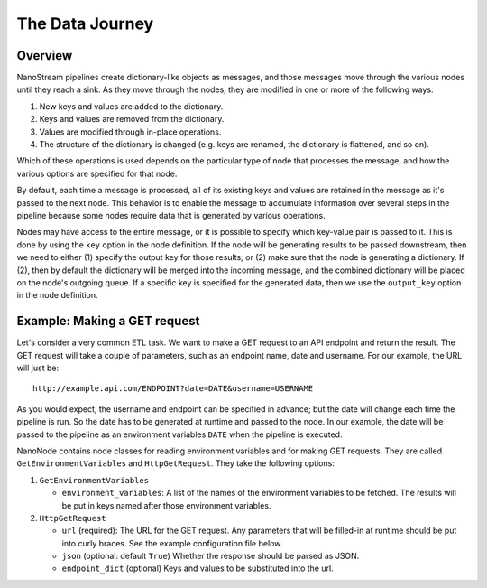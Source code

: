 ================
The Data Journey
================

Overview
--------

NanoStream pipelines create dictionary-like objects as messages, and those
messages move through the various nodes until they reach a sink. As they move
through the nodes, they are modified in one or more of the following ways:

1. New keys and values are added to the dictionary.
#. Keys and values are removed from the dictionary.
#. Values are modified through in-place operations.
#. The structure of the dictionary is changed (e.g. keys are renamed, the
   dictionary is flattened, and so on).

Which of these operations is used depends on the particular type of node that
processes the message, and how the various options are specified for that
node.

By default, each time a message is processed, all of its existing keys and
values are retained in the message as it's passed to the next node. This
behavior is to enable the message to accumulate information over several steps
in the pipeline because some nodes require data that is generated by various
operations.

Nodes may have access to the entire message, or it is possible to specify
which key-value pair is passed to it. This is done by using the ``key``
option in the node definition. If the node will be generating results to be
passed downstream, then we need to either (1) specify the output key for those results; or
(2) make sure that the node is generating a dictionary. If (2), then by default
the dictionary will be merged into the incoming message, and the
combined dictionary will be placed on the node's outgoing queue. If a specific
key is specified for the generated data, then we use the ``output_key``
option in the node definition.

Example: Making a GET request
-----------------------------

Let's consider a very common ETL task. We want to make a GET request to an
API endpoint and return the result. The GET request will take a couple of
parameters, such as an endpoint name, date and username. For our example, 
the URL will just be:

::

       http://example.api.com/ENDPOINT?date=DATE&username=USERNAME


As you would expect, the username and endpoint can be specified in advance;
but the date will change each time the pipeline is run. So the date has to
be generated at runtime and passed to the node. In our example, the
date will be passed to the pipeline as an environment variables ``DATE``
when the pipeline is executed.

NanoNode contains node classes for reading environment variables and for making
GET requests. They are called ``GetEnvironmentVariables`` and
``HttpGetRequest``. They take the following options:

1. ``GetEnvironmentVariables``

   * ``environment_variables``: A list of the names of the environment
     variables to be fetched. The results will be put in keys named after
     those environment variables.

#. ``HttpGetRequest``

   * ``url`` (required): The URL for the GET request. Any parameters that will be filled-in
     at runtime should be put into curly braces. See the example configuration
     file below.
   * ``json`` (optional: default ``True``) Whether the response should be parsed as JSON.
   * ``endpoint_dict`` (optional) Keys and values to be substituted into the
     url.


